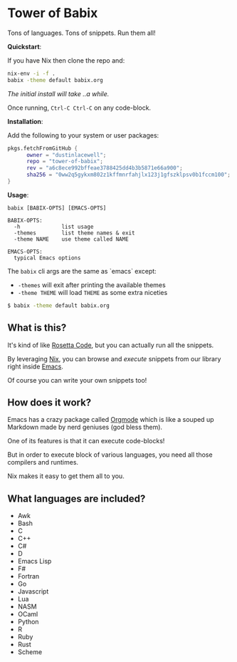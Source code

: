 * Tower of Babix

Tons of languages. Tons of snippets. Run them all!

*Quickstart*:

If you have Nix then clone the repo and:

#+begin_src sh
  nix-env -i -f .
  babix -theme default babix.org
#+end_src

/The initial install will take ..a while./

Once running, =Ctrl-C Ctrl-C= on any code-block.

[[./etc/demo.gif]]

*Installation*:

Add the following to your system or user packages:

#+begin_src nix
pkgs.fetchFromGitHub {
      owner = "dustinlacewell";
      repo = "tower-of-babix";
      rev = "a6c8ece992bffeae3788425dd4b3b5871e66a900";
      sha256 = "0ww2q5gykxm802z1kffmnrfahjlx123j1gfszklpsv0b1fccm100";
}
#+end_src

*Usage*:

#+begin_src text
  babix [BABIX-OPTS] [EMACS-OPTS]

  BABIX-OPTS:
    -h             list usage
    -themes        list theme names & exit
    -theme NAME    use theme called NAME

  EMACS-OPTS:
    typical Emacs options
#+end_src

The =babix= cli args are the same as `emacs` except:
- =-themes= will exit after printing the available themes
- =-theme THEME= will load =THEME= as some extra niceties

#+begin_src sh
  $ babix -theme default babix.org
#+end_src

** What is this?

It's kind of like [[http://www.rosettacode.org/][Rosetta Code]], but you can actually run all the snippets.

By leveraging [[https://nixos.org/][Nix]], you can browse and /execute/ snippets from our library right
inside [[https://www.gnu.org/software/emacs/][Emacs]].

Of course you can write your own snippets too!

** How does it work?

Emacs has a crazy package called [[https://orgmode.org/][Orgmode]] which is like a souped up Markdown
made by nerd geniuses (god bless them).

One of its features is that it can execute code-blocks!

But in order to execute block of various languages, you need all those
compilers and runtimes.

Nix makes it easy to get them all to you.

** What languages are included?
- Awk
- Bash
- C
- C++
- C#
- D
- Emacs Lisp
- F#
- Fortran
- Go
- Javascript
- Lua
- NASM
- OCaml
- Python
- R
- Ruby
- Rust
- Scheme
